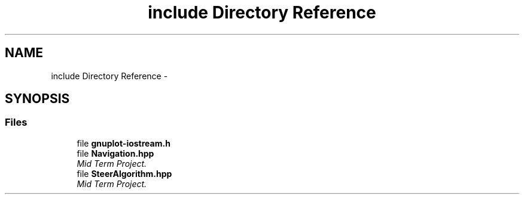 .TH "include Directory Reference" 3 "Fri Nov 22 2019" "Version 7" "GMock" \" -*- nroff -*-
.ad l
.nh
.SH NAME
include Directory Reference \- 
.SH SYNOPSIS
.br
.PP
.SS "Files"

.in +1c
.ti -1c
.RI "file \fBgnuplot\-iostream\&.h\fP"
.br
.ti -1c
.RI "file \fBNavigation\&.hpp\fP"
.br
.RI "\fIMid Term Project\&. \fP"
.ti -1c
.RI "file \fBSteerAlgorithm\&.hpp\fP"
.br
.RI "\fIMid Term Project\&. \fP"
.in -1c
